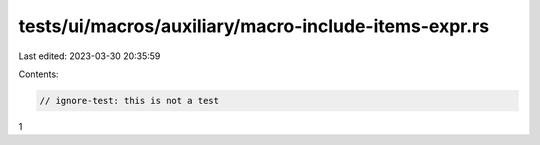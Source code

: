 tests/ui/macros/auxiliary/macro-include-items-expr.rs
=====================================================

Last edited: 2023-03-30 20:35:59

Contents:

.. code-block:: rs

    // ignore-test: this is not a test

1


